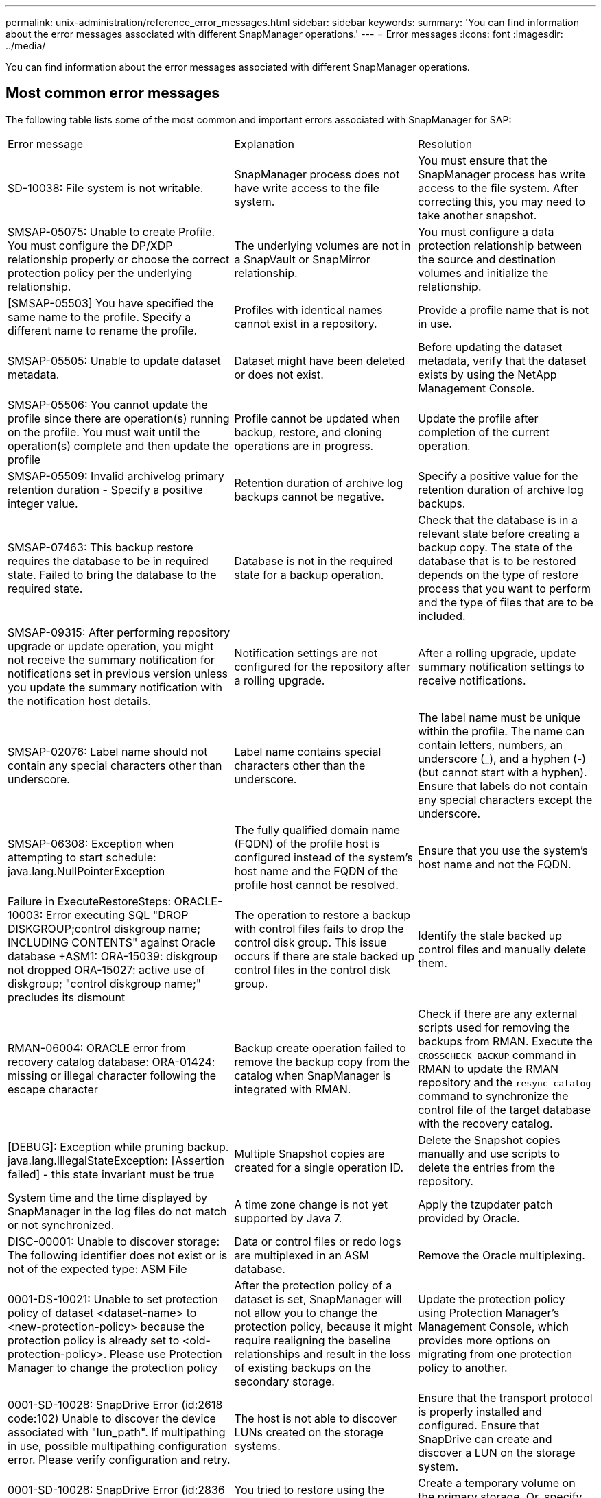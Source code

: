 ---
permalink: unix-administration/reference_error_messages.html
sidebar: sidebar
keywords: 
summary: 'You can find information about the error messages associated with different SnapManager operations.'
---
= Error messages
:icons: font
:imagesdir: ../media/

[.lead]
You can find information about the error messages associated with different SnapManager operations.

== Most common error messages

The following table lists some of the most common and important errors associated with SnapManager for SAP:

|===
| Error message| Explanation| Resolution
a|
SD-10038: File system is not writable.
a|
SnapManager process does not have write access to the file system.
a|
You must ensure that the SnapManager process has write access to the file system. After correcting this, you may need to take another snapshot.
a|
SMSAP-05075: Unable to create Profile. You must configure the DP/XDP relationship properly or choose the correct protection policy per the underlying relationship.
a|
The underlying volumes are not in a SnapVault or SnapMirror relationship.
a|
You must configure a data protection relationship between the source and destination volumes and initialize the relationship.
a|
[SMSAP-05503] You have specified the same name to the profile. Specify a different name to rename the profile.
a|
Profiles with identical names cannot exist in a repository.
a|
Provide a profile name that is not in use.
a|
SMSAP-05505: Unable to update dataset metadata.
a|
Dataset might have been deleted or does not exist.
a|
Before updating the dataset metadata, verify that the dataset exists by using the NetApp Management Console.
a|
SMSAP-05506: You cannot update the profile since there are operation(s) running on the profile. You must wait until the operation(s) complete and then update the profile
a|
Profile cannot be updated when backup, restore, and cloning operations are in progress.
a|
Update the profile after completion of the current operation.
a|
SMSAP-05509: Invalid archivelog primary retention duration - Specify a positive integer value.
a|
Retention duration of archive log backups cannot be negative.
a|
Specify a positive value for the retention duration of archive log backups.
a|
SMSAP-07463: This backup restore requires the database to be in required state. Failed to bring the database to the required state.
a|
Database is not in the required state for a backup operation.
a|
Check that the database is in a relevant state before creating a backup copy. The state of the database that is to be restored depends on the type of restore process that you want to perform and the type of files that are to be included.
a|
SMSAP-09315: After performing repository upgrade or update operation, you might not receive the summary notification for notifications set in previous version unless you update the summary notification with the notification host details.
a|
Notification settings are not configured for the repository after a rolling upgrade.
a|
After a rolling upgrade, update summary notification settings to receive notifications.
a|
SMSAP-02076: Label name should not contain any special characters other than underscore.
a|
Label name contains special characters other than the underscore.
a|
The label name must be unique within the profile. The name can contain letters, numbers, an underscore (_), and a hyphen (-) (but cannot start with a hyphen). Ensure that labels do not contain any special characters except the underscore.

a|
SMSAP-06308: Exception when attempting to start schedule: java.lang.NullPointerException
a|
The fully qualified domain name (FQDN) of the profile host is configured instead of the system's host name and the FQDN of the profile host cannot be resolved.
a|
Ensure that you use the system's host name and not the FQDN.
a|
Failure in ExecuteRestoreSteps: ORACLE-10003: Error executing SQL "DROP DISKGROUP;control diskgroup name; INCLUDING CONTENTS" against Oracle database +ASM1: ORA-15039: diskgroup not dropped ORA-15027: active use of diskgroup; "control diskgroup name;" precludes its dismount
a|
The operation to restore a backup with control files fails to drop the control disk group. This issue occurs if there are stale backed up control files in the control disk group.
a|
Identify the stale backed up control files and manually delete them.
a|
RMAN-06004: ORACLE error from recovery catalog database: ORA-01424: missing or illegal character following the escape character
a|
Backup create operation failed to remove the backup copy from the catalog when SnapManager is integrated with RMAN.
a|
Check if there are any external scripts used for removing the backups from RMAN. Execute the `CROSSCHECK BACKUP` command in RMAN to update the RMAN repository and the `resync catalog` command to synchronize the control file of the target database with the recovery catalog.
a|
[DEBUG]: Exception while pruning backup. java.lang.IllegalStateException: [Assertion failed] - this state invariant must be true
a|
Multiple Snapshot copies are created for a single operation ID.
a|
Delete the Snapshot copies manually and use scripts to delete the entries from the repository.
a|
System time and the time displayed by SnapManager in the log files do not match or not synchronized.
a|
A time zone change is not yet supported by Java 7.
a|
Apply the tzupdater patch provided by Oracle.
a|
DISC-00001: Unable to discover storage: The following identifier does not exist or is not of the expected type: ASM File
a|
Data or control files or redo logs are multiplexed in an ASM database.
a|
Remove the Oracle multiplexing.
a|
0001-DS-10021: Unable to set protection policy of dataset <dataset-name> to <new-protection-policy> because the protection policy is already set to <old-protection-policy>. Please use Protection Manager to change the protection policy
a|
After the protection policy of a dataset is set, SnapManager will not allow you to change the protection policy, because it might require realigning the baseline relationships and result in the loss of existing backups on the secondary storage.
a|
Update the protection policy using Protection Manager's Management Console, which provides more options on migrating from one protection policy to another.
a|
0001-SD-10028: SnapDrive Error (id:2618 code:102) Unable to discover the device associated with "lun_path". If multipathing in use, possible multipathing configuration error. Please verify configuration and retry.
a|
The host is not able to discover LUNs created on the storage systems.
a|
Ensure that the transport protocol is properly installed and configured. Ensure that SnapDrive can create and discover a LUN on the storage system.
a|
0001-SD-10028: SnapDrive Error (id:2836 code:110) Failed to acquire dataset lock on volume "storage name":"temp_volume_name"
a|
You tried to restore using the indirect storage method and the temporary volume specified does not exist on the primary storage.
a|
Create a temporary volume on the primary storage. Or, specify the correct volume name, if a temporary volume is already created.
a|
0001-SMSAP-02016: There may have been external tables in the database not backed up as part of this backup operation (since the database was not OPEN during this backup ALL_EXTERNAL_LOCATIONS could not be queried to determine whether or not external tables exist).
a|
SnapManager does not backup external tables (for example, tables that are not stored in .dbf files). This issue occurs because the database was not open during the backup, SnapManager cannot determine if any external tables are being used.
a|
There might have been external tables in the database that are not backed up as part of this operation (because the database was not open during the backup).
a|
0001-SMSAP-11027: Cannot clone or mount snapshots from secondary storage because the snapshots are busy. Try cloning or mounting from an older backup.
a|
You tried to create a clone or mount Snapshot copies from the secondary storage of the latest protected backup.
a|
Clone or mount from an older backup.
a|
0001-SMSAP-12346: Cannot list protection policies because Protection Manager product is not installed or SnapDrive is not configured to use it. Please install Protection Manager and/or configure SnapDrive...
a|
You tried to list protection policies on a system where SnapDrive is not configured to use Protection Manager.
a|
Install Protection Manager and configure SnapDrive to use Protection Manager.
a|
0001-SMSAP-13032: Cannot perform operation: Backup Delete. Root cause: 0001-SMSAP-02039: Unable to delete backup of dataset: SD-10028: SnapDrive Error (id:2406 code:102) Failed to delete backup id: "backup_id" for dataset, error(23410):Snapshot "snapshot_name" on volume "volume_name" is busy.
a|
You tried to free or delete the latest protected backup or a backup containing Snapshot copies that are baselines in a mirror relationship.
a|
Free or delete the protected backup.
a|
0002-332 Admin error: Could not check SD.SnapShot.Clone access on volume "volume_name" for user username on Operations Manager server(s) "dfm_server". Reason: Invalid resource specified. Unable to find its ID on Operations Manager server "dfm_server"
a|
Proper access privileges and roles are not set.
a|
Set access privileges or roles for the users who are trying to execute the command.
a|
[WARN] FLOW-11011: Operation aborted [ERROR] FLOW-11008: Operation failed: Java heap space.
a|
There are more number of archive log files in the database than the maximum allowed.
a|

. Navigate to the SnapManager installation directory.
. Open the launch-java file.
. Increase the value of the `java -Xmx160m` Java heap space parameter . For example, you can modify the value from the default value of 160m to 200m as `java -Xmx200m`.

a|
SD-10028: SnapDrive Error (id:2868 code:102) Could not locate remote snapshot or remote qtree.
a|
SnapManager displays the backups as protected even if the protection job in Protection Manager is only partially successful. This condition occurs when dataset conformance is in progress (when the baseline Snapshots are getting mirrored).
a|
Take a new backup after the dataset is conformant.
a|
SMSAP-21019: The archive log pruning failed for the destination: "/mnt/destination_name/" with the reason: "ORACLE-00101: Error executing RMAN command: [DELETE NOPROMPT ARCHIVELOG '/mnt/destination_name/']
a|
Archive log pruning fails in one of the destinations. In such a scenario, SnapManager continues to prune the archive log files from the other destinations. If any files are manually deleted from the active file system, the RMAN fails to prune the archive log files from that destination.
a|
Connect to RMAN from the SnapManager host. Run the RMAN `CROSSCHECK ARCHIVELOG ALL` command and perform the pruning operation on the archive log files again.
a|
SMSAP-13032: Cannot perform operation: Archive log Prune. Root cause: RMAN Exception: ORACLE-00101: Error executing RMAN command.
a|
The archive log files are manually deleted from the archive log destinations.
a|
Connect to RMAN from the SnapManager host. Run the RMAN `CROSSCHECK ARCHIVELOG ALL` command and perform the pruning operation on the archive log files again.
a|
Unable to parse shell output: (java.util.regex.Matcher[pattern=Command complete. region=0,18 lastmatch=]) does not match (name:backup_script) Unable to parse shell output: (java.util.regex.Matcher[pattern=Command complete. region=0,25 lastmatch=]) does not match (description:backup script)

Unable to parse shell output: (java.util.regex.Matcher[pattern=Command complete. region=0,9 lastmatch=]) does not match (timeout:0)

a|
Environment variables are set not set correctly in the pre-task or post-task scripts.
a|
Check if the pre-task or post-task scripts follow the standard SnapManager plug-in structure. For additional information about using the environmental variables in the script, see xref:concept_operations_in_task_scripts.adoc[Operations in task scripts].
a|
ORA-01450: maximum key length (6398) exceeded.
a|
When you perform an upgrade from SnapManager 3.2 for SAP to SnapManager 3.3 for SAP, the upgrade operation fails with this error message. This issue might occur because of one of the following reasons:

* The block size of the tablespace in which the repository exists is less than 8k.
* The nls_length_semantics parameter is set to char.

a|
You must assign the values to the following parameters:

* block_size=8192
* nls_length=byte

After modifying the parameter values, you must restart the database.

For more information, see the Knowledge Base article 2017632.

|===

== Error messages associated with the database backup process (2000 series)

The following table lists the common errors associated with the database backup process:

|===
| Error message| Explanation| Resolution
a|
SMSAP-02066: You cannot delete or free the archive log backup "data-logs" as the backup is associated with data backup "data-logs".
a|
The archive log backup is taken along with the data files backup, and you tried to delete the archive log backup.
a|
Use the -force option to delete or free the backup.
a|
SMSAP-02067: You cannot delete, or free the archive log backup "data-logs" as the backup is associated with data backup "data-logs" and is within the assigned retention duration.
a|
The archive log backup is associated with the database backup and is within the retention period, and you tried to delete the archive log backup.
a|
Use the -force option to delete or free the backup.
a|
SMSAP-07142: Archived Logs excluded due to exclusion pattern <exclusion> pattern.
a|
You exclude some archive log files during the profile create or backup create operation.
a|
No action is required.
a|
SMSAP-07155: <count> archived log files do not exist in the active file system. These archived log files will not be included in the backup.
a|
The archive log files do not exist in the active file system during the profile create or backup create operation. These archived log files are not included in the backup.
a|
No action is required.
a|
SMSAP-07148: Archived log files are not available.
a|
No archive log files are created for the current database during the profile create or backup create operation.
a|
No action is required.
a|
SMSAP-07150: Archived log files are not found.
a|
All the archive log files are missing from the file system or excluded during the profile create or backup create operation.
a|
No action is required.
a|
SMSAP-13032: Cannot perform operation: Backup Create. Root cause: ORACLE-20001: Error trying to change state to OPEN for database instance dfcln1: ORACLE-20004: Expecting to be able to open the database without the RESETLOGS option, but oracle is reporting that the database needs to be opened with the RESETLOGS option. To keep from unexpectedly resetting the logs, the process will not continue. Please ensure that the database can be opened without the RESETLOGS option and try again.
a|
You try to back up the cloned database that was created with the -no-resetlogs option. The cloned database is not a complete database.However, you can perform SnapManager operations such as creating profiles and backups, splitting clones, and so on with the cloned database, but the SnapManager operations fail because the cloned database is not configured as a complete database.

a|
Recover the cloned database or convert the database into a Data Guard Standby database.
|===

== Data protection errors

The following table shows the common errors associated with data protection:

|===
| Error message| Explanation| Resolution
a|
Backup protection is requested but the database profile does not have a protection policy. Please update the protection policy in the database profile or do not use the 'protect' option when creating backups.
a|
You try to create a backup with protection to secondary storage; however, the profile associated with this backup does not have a protection policy specified.
a|
Edit the profile and select a protection policy. Re-create the backup.
a|
Cannot delete profile because data protection is enabled but the Protection Manager is temporarily unavailable. Please try again later.
a|
You try to delete a profile that has protection enabled; however, Protection Manager is unavailable.
a|
Ensure that appropriate backups are stored in either primary or secondary storage. Disable protection in the profile. When Protection Manager is available again, return to the profile and delete it.
a|
Cannot list protection policies because Protection Manager is temporarily unavailable. Please try again later.
a|
While setting up the backup profile, you enabled protection on the backup so that the backup would be stored on secondary storage. However, SnapManager cannot retrieve the protection policies from Protection Manager Management Console.
a|
Disable protection in the profile temporarily. Continue creating a new profile or updating an existing profile. When Protection Manager is available again, return to the profile.
a|
Cannot list protection policies because Protection Manager product is not installed or SnapDrive is not configured to use it. Please install Protection Manager and/or configure SnapDrive.
a|
While setting up the backup profile, you enabled protection on the backup so that the backup would be stored on secondary storage. However, SnapManager cannot retrieve the protection policies from Protection Manager's Management Console. The Protection Manager is not installed or SnapDrive is not configured.
a|
Install Protection Manager. Configure SnapDrive.

Return to the profile, reenable protection, and select the protection policies available in Protection Manager's Management Console.

a|
Cannot set protection policy because Protection Manager is temporarily unavailable. Please try again later.
a|
While setting up the backup profile, you enabled protection on the backup so that the backup would be stored on secondary storage. However, SnapManager cannot retrieve the protection policies from Protection Manager's Management Console.
a|
Disable protection in the profile temporarily. Continue creating or updating the profile. When Protection Manager's Management Console is available, return to the profile.
a|
Creating new dataset <dataset_name> for database <dbname> on host <host>.
a|
You attempted to create a backup profile. SnapManager creates a dataset for this profile.
a|
No action necessary.
a|
Data protection is not available because Protection Manager is not installed.
a|
While setting up the backup profile, you attempted to enable protection on the backup so that the backup would be stored on secondary storage. However, SnapManager cannot access protection policies from Protection Manager's Management Console. The Protection Manager is not installed.
a|
Install Protection Manager.
a|
Deleted dataset <dataset_name> for this database.
a|
You deleted a profile. SnapManager will delete the associated dataset.
a|
No action is necessary.
a|
Deleting profile with protection enabled and Protection Manager is no longer configured. Deleting profile from SnapManager but not cleaning up dataset in Protection Manager.
a|
You attempted to delete a profile that has protection enabled; however, Protection Manager is no longer installed, or no longer configured, or has expired. SnapManager will delete the profile, but not the profile's dataset from Protection Manager's Management Console.
a|
Reinstall or reconfigure Protection Manager. Return to the profile and delete it.
a|
Invalid retention class. Use "smsap help backup" to see a list of available retention classes.
a|
When setting up the retention policy, you attempted to use an invalid retention class.
a|
Create a list of valid retention classes by entering this command: `smsap help backup`

Update the retention policy with one of the available classes.

a|
Specified protection policy is not available. Use "smsap protection-policy list" to see a list of available protection policies.
a|
While setting up the profile, you enabled protection and entered a protection policy that is not available.
a|
Identify available protection policies, by entering the following command: `smsap protection-policy list`

a|
Using existing dataset <dataset_name> for database <dbname> on host <host> since the dataset already existed.
a|
You attempted to create a profile; however, the dataset for the same database profile already exists.
a|
Check the options from the existing profile and ensure that they match what you need in the new profile.
a|
Using existing dataset <dataset_name> for RAC database <dbname> since profile <profile_name> for the same RAC database already exists for instance <SID> on host <hostname>.
a|
You attempted to create a profile for a RAC database; however, the dataset for the same RAC database profile already exists.
a|
Check the options from the existing profile and ensure that they match what you need in the new profile.
a|
The dataset <dataset_name> with protection policy <existing_policy_name> already exists for this database. You have specified protection policy <new_policy_name>. The dataset's protection policy will be changed to <new_policy_name>. You can change the protection policy by updating the profile.
a|
You attempted to create a profile with protection enabled and a protection policy selected. However, the dataset for the same database profile already exists, but has a different protection policy. SnapManager will use the newly specified policy for the existing dataset.
a|
Review this protection policy and determine if this is the policy you want to use for the dataset. If not, edit the profile and change the policy.
a|
Protection Manager deletes the local backups created by SnapManager for SAP
a|
The Protection Manager's Management Console deletes or frees the local backups created by SnapManager based on the retention policy defined in the Protection Manager. The retention class set for the local backups is not considered while deleting or freeing the local backups.When the local backups are transferred to a secondary storage system, the retention class set for the local backups on the primary storage system are not considered. The retention class specified in the transfer schedule is assigned to the remote backup.

a|
Run the dfpm dataset fix_smsap command from the Protection Manager server every time a new dataset is created.Now the backups are not deleted based on the retention policy set in Protection Manager's Management Console.

a|
You have selected to disable protection for this profile. This could potentially delete the associated dataset in Protection Manager and destroy the replication relationships created for that dataset. You will also not be able to perform SnapManager operations such as restoring or cloning the secondary or tertiary backups for this profile. Do you wish to continue (Y/N)?
a|
You tried to disable protection for a protected profile while updating the profile from the SnapManager CLI or GUI. You can disable protection for the profile using the -noprotect option from the SnapManager CLI or clearing the *Protection Manager Protection Policy* check box in the Policies properties window from the SnapManager GUI. When you disable protection for the profile, SnapManager for SAP deletes the dataset from Protection Manager's Management Console, which unregisters all of the secondary and tertiary backup copies associated with that dataset.

After a dataset is deleted, all secondary and tertiary backup copies are orphaned. Neither the Protection Manager nor SnapManager for SAP have the ability to access those backup copies. The backup copies can no longer be restored by using SnapManager for SAP.

NOTE: The same warning message is displayed even when the profile is not protected.

a|
This is a known issue in SnapManager for SAP and expected behavior within Protection Manager when destroying a dataset. There is no workaround.The orphaned backups need to be managed manually.

|===

== Error messages associated with the restore process (3000 series)

The following table shows the common errors associated with the restore process:

|===
| Error message| Explanation| Resolution
a|
SMSAP-03031:Restore specification is required to restore backup <variable> because the storage resources for the backup has already been freed.
a|
You attempted to restore a backup that has its storage resources freed without specifying a restore specification.
a|
Specify a restore specification.
a|
SMSAP-03032:Restore specification must contain mappings for the files to restore because the storage resources for the backup has already been freed. The files that need mappings are: <variable> from Snapshots: <variable>
a|
You attempted to restore a backup that has its storage resources freed along with a restore specification that does not contain mapping for all the files to be restored.
a|
Correct the restore specification file so that the mappings match the files to be restored.
a|
ORACLE-30028: Unable to dump log file <filename>. The file may be missing/inaccessible/corrupted. This log file will not be used for recovery.
a|
The online redo log files or archive log files cannot be used for recovery.This error occurs due to following reasons:

* The online redo log files or archived log files mentioned in the error message do not have sufficient change numbers to apply for recovery. This occurs when the database is online without any transactions. The redo log or archived log files do not have any valid change numbers that can be applied for recovery.
* The online redo log file or archived log file mentioned in the error message does not have sufficient access privileges for Oracle.
* The online redo log file or archived log file mentioned in the error message is corrupted and cannot be read by Oracle.
* The online redo log file or archived log file mentioned in the error message is not found in the path mentioned.

a|
If the file mentioned in the error message is an archived log file and if you have manually provided for recovery, ensure that the file has full access permissions to Oracle.Even if the file has full permissions, and the message continues, the archive log file does not have any change numbers to be applied for recovery, and this message can be ignored.

a|
SMSAP-03038: Cannot restore from secondary because the storage resources still exist on primary. Please restore from primary instead.
a|
You tried to restore from secondary storage, but Snapshot copies exist on the primary storage.
a|
Always restore from the primary if the backup has not been freed.
a|
SMSAP-03054: Mounting backup archbkp1 to feed archivelogs. DS-10001: Connecting mountpoints. [ERROR] FLOW-11019: Failure in ExecuteConnectionSteps: SD-10028: SnapDrive Error (id:2618 code:305). The following files could not be deleted. The corresponding volumes might be read-only. Retry the command with older snapshots.[ERROR] FLOW-11010: Operation transitioning to abort due to prior failure.
a|
During recovery, SnapManager tries to mount the latest backup from secondary to feed the archive log files from secondary.Though, if there are any other backups, the recovery can succeed. But, if there are no other backups, the recovery might fail.

a|
Do not delete the latest backups from primary, so that SnapManager can use the primary backup for recovery.
|===

== Error messages associated with the clone process (4000 series)

The following table shows the common errors associated with the clone process:

|===
| Error message| Explanation| Resolution
a|
SMSAP-04133: Dump destination must not exist
a|
You are using SnapManager to create new clones; however, the dump destinations to be used by the new clone already exist. SnapManager cannot create a clone if the dump destinations exist.
a|
Remove or rename the old dump destinations before you create a clone.
a|
SMSAP-04908: Not a FlexClone.
a|
The clone is a LUN clone. This applies for Data ONTAP 8.1 7-mode as well as clustered Data ONTAP.
a|
SnapManager supports clone split on the FlexClone technology only.
a|
SMSAP-04904: No clone split operation running with split-idsplit_id
a|
The operation ID is invalid or no clone split operation is in progress.
a|
Provide a valid split ID or split label for the clone split status, result, and stop operations.
a|
SMSAP-04906: Stop clone split operation failed with split-idsplit_id
a|
The split operation is complete.
a|
Check whether the split process is in progress by using the `clone split-status` or `clone split-result` command.
a|
SMSAP-13032:Cannot perform operation: Clone Create. Root cause: ORACLE-00001: Error executing SQL: [ALTER DATABASE OPEN RESETLOGS;]. The command returned: ORA-38856: cannot mark instance UNNAMED_INSTANCE_2 (redo thread 2) as enabled.
a|
The clone creation fails when you create the clone from the standby database using the following setup:

* The primary database is a RAC setup and the standby database is standalone.
* The standby is created by using RMAN for taking the data files backup.

a|
Add the _no_recovery_through_resetlogs=TRUE parameter in the clone specification file before creating the clone. See Oracle documentation (ID 334899.1) for additional information. Ensure that you have your Oracle metalink user name and password.

a|
[INFO] Operation failed. Syntax errors in clone specification: [error: cvc-complex-type.2.4c: Expected elements 'value@http://www.example.com default@http://www.example.com' before the end of the content in element parameter@http://www.example.com]
a|
You did not provide a value for a parameter in the clone specification file.
a|
You must either provide a value for the parameter or delete that parameter if it is not required from the clone specification file.
|===

== Error messages associated with the managing profile process (5000 series)

The following table shows the common errors associated with the clone process:

|===
| Error message| Explanation| Resolution
a|
SMSAP-20600: Profile "profile1" not found in repository "repo_name". Please run "profile sync" to update your profile-to-repository mappings.
a|
The dump operation cannot be performed when profile creation fails.
a|
Use smsapsystem dump.
|===

== Error messages associated with freeing backup resources (backups 6000 series)

The following table shows the common errors associated with backup tasks:

|===
| Error message| Explanation| Resolution
a|
SMSAP-06030: Cannot remove backup because it is in use: <variable>
a|
You attempted to perform the backup free operation using commands, when the backup is mounted or is marked to be retained on an unlimited basis.
a|
Unmount the backup or change the unlimited retention policy. If clones exist, delete them.

a|
SMSAP-06045: Cannot free backup <variable> because the storage resources for the backup have already been freed
a|
You attempted to perform the backup free operation using commands, when the backup has been already freed.
a|
You cannot free the backup if it is already freed.
a|
SMSAP-06047: Only successful backups can be freed. The status of backup <ID> is <status>.
a|
You attempted to perform the backup free operation using commands, when the backup status is not successful.
a|
Try again after a successful backup.
a|
SMSAP-13082: Cannot perform operation <variable> on backup <ID> because the storage resources for the backup have been freed.
a|
Using commands, you attempted to mount a backup that has its storage resources freed.
a|
You cannot mount, clone, verify, or perform backint restore on a backup that has its storage resources freed.

|===

== Virtual storage interface errors (virtual storage interface 8000 series)

The following table shows the common errors associated with virtual storage interface tasks:

|===
| Error message| Explanation| Resolution
a|
SMSAP-08017 Error discovering storage for /.
a|
SnapManager attempted to locate storage resources, but found data files, control files, or logs in the root/ directory. These files should reside in a subdirectory. The root file system might be a hard drive in your local machine. SnapDrive cannot take Snapshot copies at this location and SnapManager cannot perform operations on these files.

a|
Check to see if data files, control files, or redo logs are in the root directory. If so, move them to their correct locations or re-create control files or redo logs in their correct locations. The basic mountpoint is always

* /oracle/<SID> on UNIX-based environments
* [drive:]\oracle\<SID> on Windows-based environments

SAP uses four redo log groups with two members:

* One member is stored in origlog{A|B}.
* The other member is mirrored to mirrlog{A|B}.

|===

== Error messages associated with the rolling upgrade process (9000 series)

The following table shows the common errors associated with the rolling upgrade process:

|===
| Error message| Explanation| Resolution
a|
SMSAP-09234:Following hosts does not exist in the old repository. <hostnames>.
a|
You tried to perform rolling upgrade of a host, which does not exist in the previous repository version.
a|
Check whether the host exists in the previous repository using the repository show-repository command from the earlier version of the SnapManager CLI.
a|
SMSAP-09255:Following hosts does not exist in the new repository. <hostnames>.
a|
You tried to perform roll back of a host, which does not exist in the new repository version.
a|
Check whether the host exists in the new repository using the repository show-repository command from the later version of the SnapManager CLI.
a|
SMSAP-09256:Rollback not supported, since there exists new profiles <profilenames>.for the specified hosts <hostnames>.
a|
You tried to roll back a host that contains new profiles existing in the repository. However, these profiles did not exist in the host of the earlier SnapManager version.
a|
Delete new profiles in the later or upgraded version of SnapManager before the rollback.
a|
SMSAP-09257:Rollback not supported, since the backups <backupid> are mounted in the new hosts.
a|
You tried to roll back a later version of the SnapManager host that has mounted backups. These backups are not mounted in the earlier version of the SnapManager host.
a|
Unmount the backups in the later version of the SnapManager host, and then perform the rollback.
a|
SMSAP-09258:Rollback not supported, since the backups <backupid> are unmounted in the new hosts.
a|
You tried to roll back a later version of the SnapManager host that has backups that are being unmounted.
a|
Mount the backups in the later version of the SnapManager host, and then perform the rollback.
a|
SMSAP-09298:Cannot update this repository since it already has other hosts in the higher version. Please perform rollingupgrade for all hosts instead.
a|
You performed a rolling upgrade on a single host and then updated the repository for that host.
a|
Perform a rolling upgrade on all the hosts.
a|
SMSAP-09297: Error occurred while enabling constraints. The repository might be in inconsistent state. It is recommended to restore the backup of repository you have taken before the current operation.
a|
You attempted to perform a rolling upgrade or rollback operation if the repository database is left in an inconsistent state.
a|
Restore the repository that you backed up earlier.
|===

== Execution of operations (12,000 series)

The following table shows the common errors associated with operations:

|===
| Error message| Explanation| Resolution
a|
SMSAP-12347 [ERROR]: SnapManager server not running on host <host> and port <port>. Please run this command on a host running the SnapManager server.
a|
While setting up the profile, you entered information about the host and port. However, SnapManager cannot perform these operations because the SnapManager server is not running on the specified host and port.
a|
Enter the command on a host running the SnapManager server. You can check the port with the lsnrctl status command and see the port on which the database is running. Change the port in the backup command, if needed.

|===

== Execution of process components (13,000 series)

The following table shows the common errors associated with the process component of SnapManager:

|===
| Error message| Explanation| Resolution
a|
SMSAP-13083: Snapname pattern with value "x" contains characters other than letters, numbers, underscore, dash, and curly braces.
a|
When creating a profile, you customized the Snapname pattern; however, you included special characters that are not allowed.
a|
Remove special characters other than letters, numbers, underscore, dash, and braces.
a|
SMSAP-13084: Snapname pattern with value "x" does not contain the same number of left and right braces.
a|
When you were creating a profile, you customized the Snapname pattern; however, the left and right braces do not match.
a|
Enter matching opening and closing brackets in the Snapname pattern.
a|
SMSAP-13085: Snapname pattern with value "x" contains an invalid variable name of "y".
a|
When you were creating a profile, you customized the Snapname pattern; however, you included a variable that is not allowed.
a|
Remove the offending variable. To see a list of acceptable variables, see xref:concept_snapshot_copy_naming.adoc[Snapshot copy naming].
a|
SMSAP-13086 Snapname pattern with value "x" must contain variable "smid".
a|
When you were creating a profile, you customized the Snapname pattern; however, you omitted the required smid variable.
a|
Insert the required smid variable.
a|
SMSAP-13902: Clone Split Start failed.
a|
There could be multiple reasons for this error:

* No space in the volume.
* SnapDrive is not running.
* Clone could be a LUN clone.
* FlexVol volume has restricted Snapshot copies.

a|
Check for the available space in the volume by using the `clone split-estimate` command. Confirm that the FlexVol volume has no restricted Snapshot copies.

a|
SMSAP-13904: Clone Split Result failed.
a|
This could be due to failure in the SnapDrive or storage system.
a|
Try working on a new clone.
a|
SMSAP-13906: Split operation already running for clone labelclone-label or IDclone-id.
a|
You are trying to split a clone that is already split.
a|
The clone is already split and the clone related metadata will be removed.
a|
SMSAP-13907: Split operation already running for clone labelclone-label or IDclone-id.
a|
You are trying to split a clone that is undergoing the split process.
a|
You must wait until the split operation completes.
|===

== Error messages associated with SnapManager Utilities (14,000 series)

The following table shows the common errors associated with SnapManager utilities:

|===
| Error message| Explanation| Resolution
a|
SMSAP-14501: Mail ID cannot be blank.
a|
You did not enter the email address.
a|
Enter a valid email address.
a|
SMSAP-14502: Mail subject cannot be blank.
a|
You did not enter the email subject.
a|
Enter the appropriate email subject.
a|
SMSAP-14506: Mail server field cannot be blank.
a|
You did not enter the email server host name or IP address.
a|
Enter the valid mail server host name or IP address.
a|
SMSAP-14507: Mail Port field cannot be blank.
a|
You did not enter the email port number.
a|
Enter the email server port number.
a|
SMSAP-14508: From Mail ID cannot be blank.
a|
You did not enter the sender's email address.
a|
Enter a valid sender's email address.
a|
SMSAP-14509: Username cannot be blank.
a|
You enabled authentication and did not provide the user name.
a|
Enter the email authentication user name.
a|
SMSAP-14510: Password cannot be blank. Please enter the password.
a|
You enabled authentication and did not provide the password.
a|
Enter the email authentication password.
a|
SMSAP-14550: Email status <success/failure>.
a|
The port number, mail server, or receiver's email address is invalid.
a|
Provide proper values during email configuration.
a|
SMSAP-14559: Sending email notification failed: <error>.
a|
This could be due to invalid port number, invalid mail server, or invalid receiver's mail address.
a|
Provide proper values during email configuration.
a|
SMSAP-14560: Notification failed: Notification configuration is not available.
a|
Notification sending failed, because notification configuration is not available.
a|
Add notification configuration.
a|
SMSAP-14565: Invalid time format. Please enter time format in HH:mm.
a|
You have entered time in an incorrect format.
a|
Enter the time in the format: hh:mm.
a|
SMSAP-14566: Invalid date value. Valid date range is 1-31.
a|
The date configured is incorrect.
a|
Date should be in the range from 1 through 31.
a|
SMSAP-14567: Invalid day value. Valid day range is 1-7.
a|
The day configured is incorrect.
a|
Enter the day range from 1 through 7.
a|
SMSAP-14569: Server failed to start Summary Notification schedule.
a|
The SnapManager server got shut down due to unknown reasons.
a|
Start the SnapManager server.
a|
SMSAP-14570: Summary Notification not available.
a|
You have not configured summary notification.
a|
Configure the summary notification.
a|
SMSAP-14571: Both profile and summary notification cannot be enable.
a|
You have selected both the profile and summary notification options.
a|
Enable either the profile notification or summary notification.
a|
SMSAP-14572: Provide success or failure option for notification.
a|
You have not enabled the success or failure options.
a|
You must select either success or failure option or both.
|===

== Common SnapDrive for UNIX error messages

The following table shows the common errors related to SnapDrive for UNIX:

|===
| Error message| Explanation
a|
0001-136 Admin error: Unable to log on to filer: <filer> Please set user name and/or password for <filer>
a|
Initial configuration error
a|
0001-382 Admin error: Multipathing rescan failed
a|
LUN discovery error
a|
0001-462 Admin error: Failed to unconfigure multipathing for <LUN>: spd5: cannot stop device. Device busy.
a|
LUN discovery error
a|
0001-476 Admin error: Unable to discover the device associated with...
a|
LUN discovery error
a|
0001-680 Admin error: Host OS requires an update to internal data to allow LUN creation or connection. Use 'snapdrive config prepare luns' or update this information manually...
a|
LUN discovery error
a|
0001-710 Admin error: OS refresh of LUN failed...
a|
LUN discovery error
a|
0001-817 Admin error: Failed to create volume clone... : FlexClone not licensed
a|
Initial configuration error
a|
0001-817 Admin error: Failed to create volume clone... : Request failed as space cannot be guaranteed for the clone.
a|
Space issue
a|
0001-878 Admin error: HBA assistant not found. Commands involving LUNs should fail.
a|
LUN discovery error
a|
SMSAP-12111: Error executing snapdrive command "<snapdrive command>": <snapdrive error>
a|
SnapDrive for UNIX generic error
|===
*Related information*

xref:concept_snapshot_copy_naming.adoc[Snapshot copy naming]
